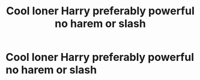 #+TITLE: Cool loner Harry preferably powerful no harem or slash

* Cool loner Harry preferably powerful no harem or slash
:PROPERTIES:
:Author: Illustrious-Relief-6
:Score: 0
:DateUnix: 1619833892.0
:DateShort: 2021-May-01
:FlairText: Recommendation
:END:
